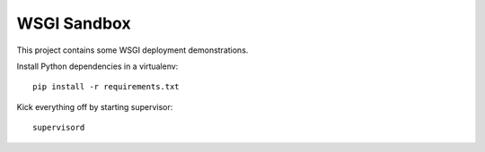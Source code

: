 ==============
 WSGI Sandbox
==============

This project contains some WSGI deployment demonstrations.

Install Python dependencies in a virtualenv::

    pip install -r requirements.txt

Kick everything off by starting supervisor::

    supervisord
